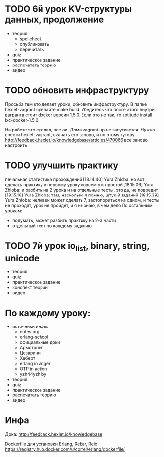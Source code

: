 * TODO 6й урок KV-структуры данных, продолжение
  SCHEDULED: <2015-03-13 Пят>

+ теория
  - spellcheck
  - опубликовать
  - перечитать
- quiz
- практическое задание
- распечатать теорию
- видео

* TODO обновить инфраструктуру
  SCHEDULED: <2015-03-05 Чцв>
Просьба тем кто делает уроки, обновить инфраструктуру. В папке
hexlet-vagrant сделайте make build. Убедитесь что после этого внутри
вагранта стоит docker версии 1.5.0. Если это не так, то aptitude
install lxc-docker-1.5.0

На работе это сделал, все ок. Дома vagrant up не запускается.
Нужно снести hexlet-vagrant, скачать его заново, и по этому тутору
http://feedback.hexlet.io/knowledgebase/articles/470066
все заново настроить

* TODO улучшить практику
  печальная статистика прохождений
[18.14.40] Yura Zhloba: но вот сделать практику к первому уроку совсем уж простой
[18.15.06] Yura Zhloba: и разбить на 2 урока и на отдельные тесты, это да, не повредит
[18.15.16] Yura Zhloba: там, насколько я помню, штук 8 заданий
[18.15.39] Yura Zhloba: человек может сделать 7, застопориться на одном, и тесты не проходят, урок не пройдет, и я не знаю, в чем дело
По остальным урокам:
- подумать, может разбить практику на 2-3 части
- отдельный тест по каждому заданию


* TODO 7й урок io_list, binary, string, unicode
  SCHEDULED: <2015-03-18 Срд>
- теория
- quiz
- практическое задание
- конспект теории
- видео


* По каждому уроку:

- источники инфы:
  - notes.org
  - erlang-school
  - официальные доки
  - Армстронг
  - Цезарини
  - Хеберт
  - erlang in anger
  - OTP in action
  - yzh44yzh.by

- теория
- quiz
- практическое задание
- распечатать теорию
- видео

* Инфа

Дока:
http://feedback.hexlet.io/knowledgebase

Dockerfile для установки Erlang, Rebar, Relx
https://registry.hub.docker.com/u/correl/erlang/dockerfile/
